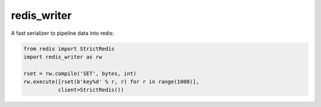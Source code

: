 redis_writer
============

|travis| |coverage| |pyver|

.. |travis| image:: https://travis-ci.org/baverman/redis_writer.svg?branch=master
   :target: https://travis-ci.org/baverman/redis_writer

.. |coverage| image:: https://img.shields.io/badge/coverage-100%25-brightgreen.svg

.. |pyver| image:: https://img.shields.io/badge/python-3.5%2C_3.6-blue.svg

A fast serializer to pipeline data into redis:

.. code:: python

   from redis import StrictRedis
   import redis_writer as rw

   rset = rw.compile('SET', bytes, int)
   rw.execute([rset(b'key%d' % r, r) for r in range(1000)],
              client=StrictRedis())
